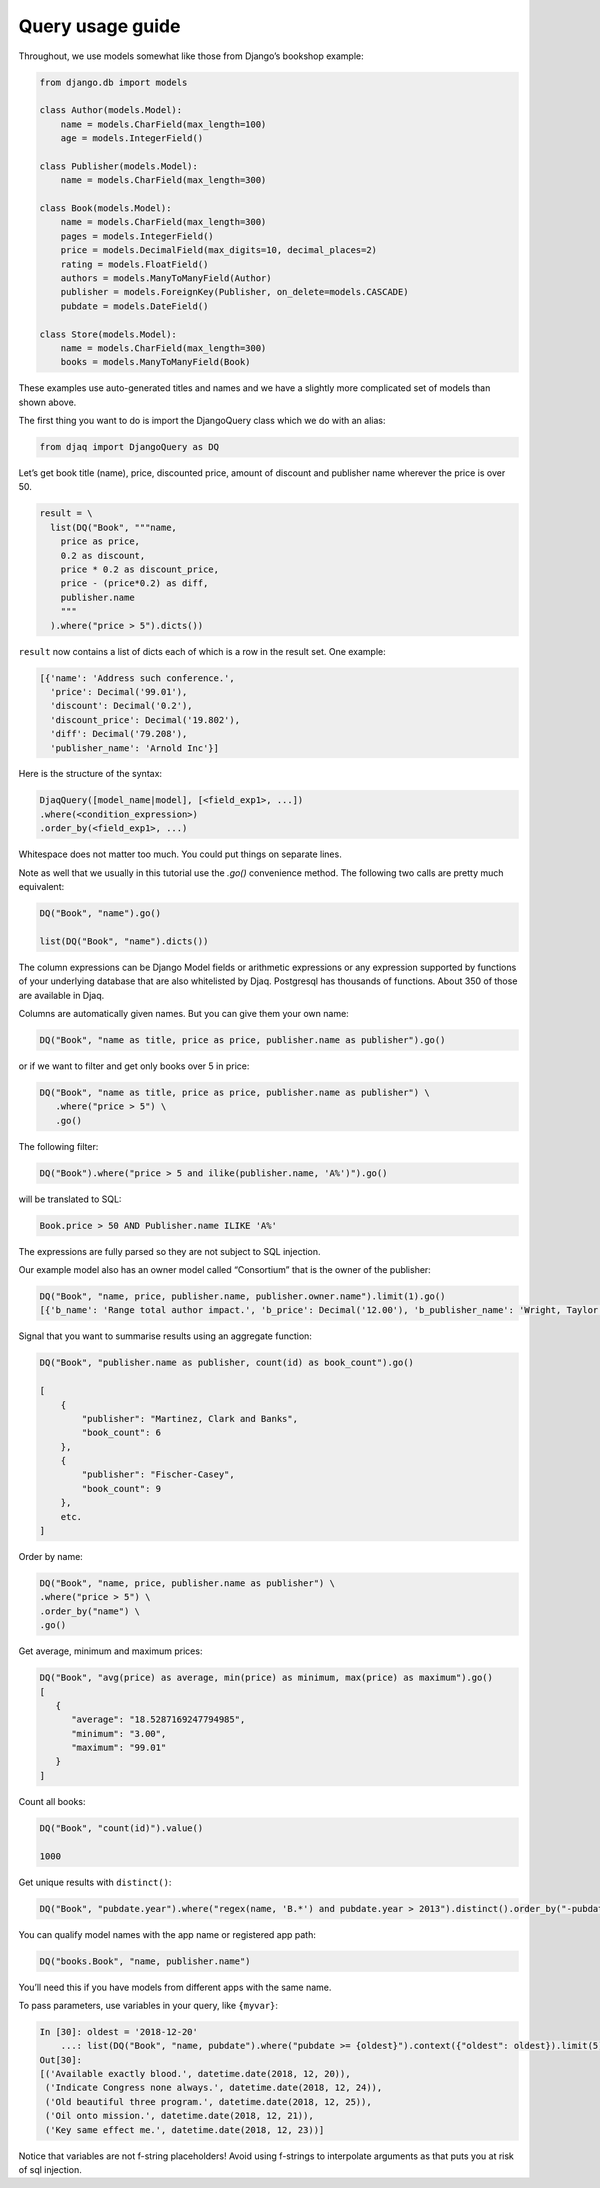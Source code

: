Query usage guide
-----------------

Throughout, we use models somewhat like those from Django’s bookshop
example:

.. code:: python

   from django.db import models

   class Author(models.Model):
       name = models.CharField(max_length=100)
       age = models.IntegerField()

   class Publisher(models.Model):
       name = models.CharField(max_length=300)

   class Book(models.Model):
       name = models.CharField(max_length=300)
       pages = models.IntegerField()
       price = models.DecimalField(max_digits=10, decimal_places=2)
       rating = models.FloatField()
       authors = models.ManyToManyField(Author)
       publisher = models.ForeignKey(Publisher, on_delete=models.CASCADE)
       pubdate = models.DateField()

   class Store(models.Model):
       name = models.CharField(max_length=300)
       books = models.ManyToManyField(Book)

These examples use auto-generated titles and names and we have a
slightly more complicated set of models than shown above.

The first thing you want to do is import the DjangoQuery class which we do with an alias:

.. code:: python

   from djaq import DjangoQuery as DQ

Let’s get book title (name), price, discounted price, amount of discount
and publisher name wherever the price is over 50.


.. code:: python

   result = \
     list(DQ("Book", """name,
       price as price,
       0.2 as discount,
       price * 0.2 as discount_price,
       price - (price*0.2) as diff,
       publisher.name
       """
     ).where("price > 5").dicts())

``result`` now contains a list of dicts each of which is a row in the
result set. One example:

.. code:: python

   [{'name': 'Address such conference.',
     'price': Decimal('99.01'),
     'discount': Decimal('0.2'),
     'discount_price': Decimal('19.802'),
     'diff': Decimal('79.208'),
     'publisher_name': 'Arnold Inc'}]

Here is the structure of the syntax:

.. code:: shell

   DjaqQuery([model_name|model], [<field_exp1>, ...])
   .where(<condition_expression>)
   .order_by(<field_exp1>, ...)

Whitespace does not matter too much. You could put things on separate
lines.

Note as well that we usually in this tutorial use the `.go()` convenience
method. The following two calls are pretty much equivalent:

.. code:: shell

   DQ("Book", "name").go()

   list(DQ("Book", "name").dicts())

The column expressions can be Django Model fields or arithmetic expressions
or any expression supported by functions of your underlying database
that are also whitelisted by Djaq. Postgresql has thousands of
functions. About 350 of those are available in Djaq.

Columns are automatically given names. But you can give them your own
name:

.. code:: shell

   DQ("Book", "name as title, price as price, publisher.name as publisher").go()

or if we want to filter and get only books over 5 in price:

.. code:: shell

   DQ("Book", "name as title, price as price, publisher.name as publisher") \
      .where("price > 5") \
      .go()



The following filter:

.. code:: shell

   DQ("Book").where("price > 5 and ilike(publisher.name, 'A%')").go()

will be translated to SQL:

.. code:: sql

   Book.price > 50 AND Publisher.name ILIKE 'A%'

The expressions are fully parsed so they are not subject to SQL
injection.

Our example model also has an owner model called “Consortium” that is
the owner of the publisher:

.. code:: python

   DQ("Book", "name, price, publisher.name, publisher.owner.name").limit(1).go()
   [{'b_name': 'Range total author impact.', 'b_price': Decimal('12.00'), 'b_publisher_name': 'Wright, Taylor and Fitzpatrick', 'b_publisher_owner_name': 'Publishers Group'}]


Signal that you want to summarise results using an aggregate function:

.. code:: python

   DQ("Book", "publisher.name as publisher, count(id) as book_count").go()

   [
       {
           "publisher": "Martinez, Clark and Banks",
           "book_count": 6
       },
       {
           "publisher": "Fischer-Casey",
           "book_count": 9
       },
       etc.
   ]

Order by name:

.. code:: python

    DQ("Book", "name, price, publisher.name as publisher") \
    .where("price > 5") \
    .order_by("name") \
    .go()

Get average, minimum and maximum prices:

.. code:: python

   DQ("Book", "avg(price) as average, min(price) as minimum, max(price) as maximum").go()
   [
      {
         "average": "18.5287169247794985",
         "minimum": "3.00",
         "maximum": "99.01"
      }
   ]

Count all books:

.. code:: python

   DQ("Book", "count(id)").value()

   1000


Get unique results with ``distinct()``:

.. code:: python

   DQ("Book", "pubdate.year").where("regex(name, 'B.*') and pubdate.year > 2013").distinct().order_by("-pubdate.year").go()

You can qualify model names with the app name or registered app path:

.. code:: python

   DQ("books.Book", "name, publisher.name")

You’ll need this if you have models from different apps with the same
name.

To pass parameters, use variables in your query, like ``{myvar}``:

.. code:: python 

   In [30]: oldest = '2018-12-20'
       ...: list(DQ("Book", "name, pubdate").where("pubdate >= {oldest}").context({"oldest": oldest}).limit(5).tuples())
   Out[30]:
   [('Available exactly blood.', datetime.date(2018, 12, 20)),
    ('Indicate Congress none always.', datetime.date(2018, 12, 24)),
    ('Old beautiful three program.', datetime.date(2018, 12, 25)),
    ('Oil onto mission.', datetime.date(2018, 12, 21)),
    ('Key same effect me.', datetime.date(2018, 12, 23))]

Notice that variables are not f-string placeholders! Avoid using f-strings to
interpolate arguments as that puts you at risk of sql injection.


